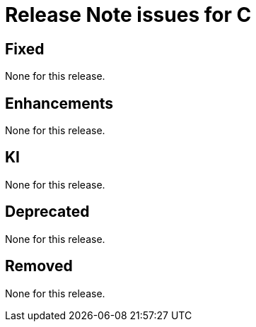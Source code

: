 = Release Note issues for  C

// tag::issues-3.0.1[]


== Fixed

// tag::Fixed-3.0.1[]

None for this release.

// end::Fixed-3.0.1[] total items = 0


== Enhancements

// tag::Enhancements-3.0.1[]

None for this release.

// end::Enhancements-3.0.1[] total items = 0


== KI

// tag::KI-3.0.1[]

None for this release.

// end::KI-3.0.1[] total items = 0


== Deprecated

// tag::Deprecated-3.0.1[]

None for this release.

// end::Deprecated-3.0.1[] total items = 0


== Removed

// tag::Removed-3.0.1[]

None for this release.

// end::Removed-3.0.1[] total items = 0

// end::issues-3.0.1[] 

